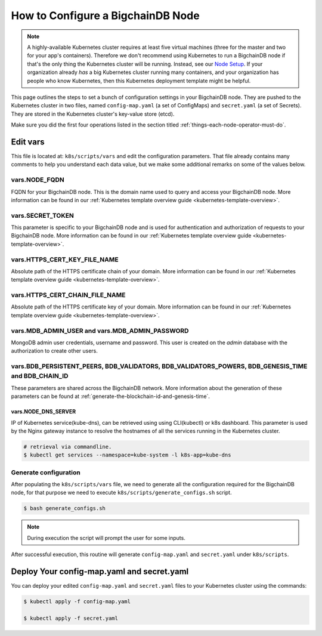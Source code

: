 
.. Copyright © 2020 Interplanetary Database Association e.V.,
   BigchainDB and IPDB software contributors.
   SPDX-License-Identifier: (Apache-2.0 AND CC-BY-4.0)
   Code is Apache-2.0 and docs are CC-BY-4.0

.. _how-to-configure-a-corechaindb-node:

How to Configure a BigchainDB Node
==================================

.. note::

   A highly-available Kubernetes cluster requires at least five virtual machines
   (three for the master and two for your app's containers).
   Therefore we don't recommend using Kubernetes to run a BigchainDB node
   if that's the only thing the Kubernetes cluster will be running.
   Instead, see our `Node Setup <../../node_setup>`_.
   If your organization already *has* a big Kubernetes cluster running many containers,
   and your organization has people who know Kubernetes,
   then this Kubernetes deployment template might be helpful.

This page outlines the steps to set a bunch of configuration settings
in your BigchainDB node.
They are pushed to the Kubernetes cluster in two files,
named ``config-map.yaml`` (a set of ConfigMaps)
and ``secret.yaml`` (a set of Secrets).
They are stored in the Kubernetes cluster's key-value store (etcd).

Make sure you did the first four operations listed in the section titled
:ref:`things-each-node-operator-must-do`.


Edit vars
---------

This file is located at: ``k8s/scripts/vars`` and edit
the configuration parameters.
That file already contains many comments to help you
understand each data value, but we make some additional
remarks on some of the values below.


vars.NODE_FQDN
~~~~~~~~~~~~~~~
FQDN for your BigchainDB node. This is the domain name
used to query and access your BigchainDB node. More information can be
found in our :ref:`Kubernetes template overview guide <kubernetes-template-overview>`.


vars.SECRET_TOKEN
~~~~~~~~~~~~~~~~~
This parameter is specific to your BigchainDB node and is used for
authentication and authorization of requests to your BigchainDB node.
More information can be found in our :ref:`Kubernetes template overview guide <kubernetes-template-overview>`.


vars.HTTPS_CERT_KEY_FILE_NAME
~~~~~~~~~~~~~~~~~~~~~~~~~~~~~
Absolute path of the HTTPS certificate chain of your domain.
More information can be found in our :ref:`Kubernetes template overview guide <kubernetes-template-overview>`.


vars.HTTPS_CERT_CHAIN_FILE_NAME
~~~~~~~~~~~~~~~~~~~~~~~~~~~~~~~~
Absolute path of the HTTPS certificate key of your domain.
More information can be found in our :ref:`Kubernetes template overview guide <kubernetes-template-overview>`.


vars.MDB_ADMIN_USER and vars.MDB_ADMIN_PASSWORD
~~~~~~~~~~~~~~~~~~~~~~~~~~~~~~~~~~~~~~~~~~~~~~~
MongoDB admin user credentials, username and password.
This user is created on the *admin* database with the authorization to create other users.


vars.BDB_PERSISTENT_PEERS, BDB_VALIDATORS, BDB_VALIDATORS_POWERS, BDB_GENESIS_TIME and BDB_CHAIN_ID
~~~~~~~~~~~~~~~~~~~~~~~~~~~~~~~~~~~~~~~~~~~~~~~~~~~~~~~~~~~~~~~~~~~~~~~~~~~~~~~~~~~~~~~~~~~~~~~~~~~~
These parameters are shared across the BigchainDB network. More information about the generation
of these parameters can be found at :ref:`generate-the-blockchain-id-and-genesis-time`.


vars.NODE_DNS_SERVER
^^^^^^^^^^^^^^^^^^^^
IP of Kubernetes service(kube-dns), can be retrieved using
using CLI(kubectl) or k8s dashboard. This parameter is used by the Nginx gateway instance
to resolve the hostnames of all the services running in the Kubernetes cluster.

.. code::

   # retrieval via commandline.
   $ kubectl get services --namespace=kube-system -l k8s-app=kube-dns


.. _generate-config:

Generate configuration
~~~~~~~~~~~~~~~~~~~~~~
After populating the ``k8s/scripts/vars`` file, we need to generate
all the configuration required for the BigchainDB node, for that purpose
we need to execute ``k8s/scripts/generate_configs.sh`` script.

.. code::

   $ bash generate_configs.sh

.. Note::
    During execution the script will prompt the user for some inputs.

After successful execution, this routine will generate ``config-map.yaml`` and
``secret.yaml`` under ``k8s/scripts``.

.. _deploy-config-map-and-secret:

Deploy Your config-map.yaml and secret.yaml
-------------------------------------------

You can deploy your edited ``config-map.yaml`` and ``secret.yaml``
files to your Kubernetes cluster using the commands:

.. code:: bash

   $ kubectl apply -f config-map.yaml

   $ kubectl apply -f secret.yaml

